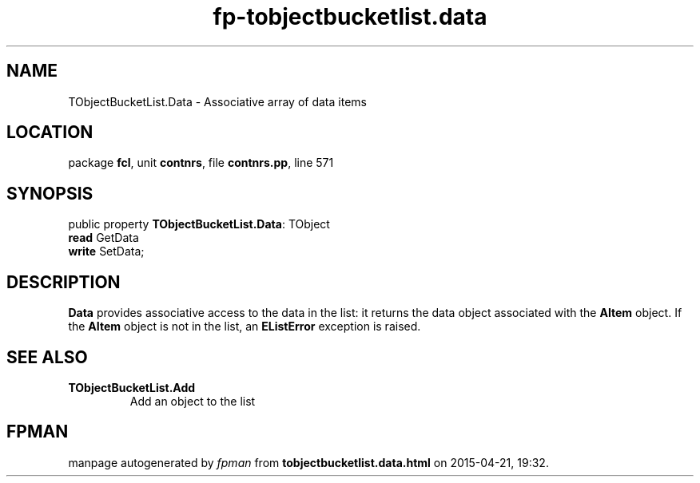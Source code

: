 .\" file autogenerated by fpman
.TH "fp-tobjectbucketlist.data" 3 "2014-03-14" "fpman" "Free Pascal Programmer's Manual"
.SH NAME
TObjectBucketList.Data - Associative array of data items
.SH LOCATION
package \fBfcl\fR, unit \fBcontnrs\fR, file \fBcontnrs.pp\fR, line 571
.SH SYNOPSIS
public property \fBTObjectBucketList.Data\fR: TObject
  \fBread\fR GetData
  \fBwrite\fR SetData;
.SH DESCRIPTION
\fBData\fR provides associative access to the data in the list: it returns the data object associated with the \fBAItem\fR object. If the \fBAItem\fR object is not in the list, an \fBEListError\fR exception is raised.


.SH SEE ALSO
.TP
.B TObjectBucketList.Add
Add an object to the list

.SH FPMAN
manpage autogenerated by \fIfpman\fR from \fBtobjectbucketlist.data.html\fR on 2015-04-21, 19:32.

